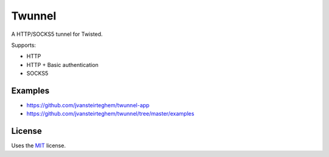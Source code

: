 Twunnel
=======

A HTTP/SOCKS5 tunnel for Twisted.

Supports:

- HTTP
- HTTP + Basic authentication
- SOCKS5

Examples
--------

- https://github.com/jvansteirteghem/twunnel-app
- https://github.com/jvansteirteghem/twunnel/tree/master/examples

License
-------

Uses the `MIT`_ license.


.. _MIT: http://opensource.org/licenses/MIT

